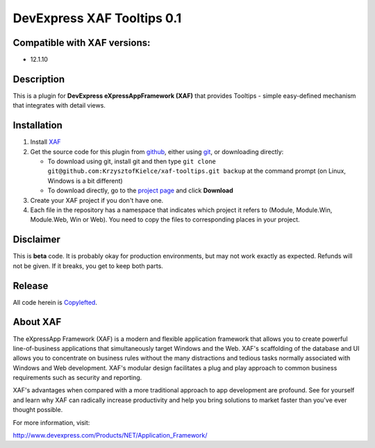 ===================================
DevExpress XAF Tooltips 0.1
===================================
-----------------------------
Compatible with XAF versions:
-----------------------------
- 12.1.10

-----------
Description
-----------
This is a plugin for **DevExpress eXpressAppFramework (XAF)** that provides Tooltips - simple easy-defined mechanism that integrates with detail views.


------------
Installation
------------
#. Install XAF_
#. Get the source code for this plugin from github_, either using git_, or downloading directly:

   - To download using git, install git and then type 
     ``git clone git@github.com:KrzysztofKielce/xaf-tooltips.git backup``
     at the command prompt (on Linux, Windows is a bit different)
   - To download directly, go to the `project page`_ and click **Download**

#. Create your XAF project if you don't have one.
#. Each file in the repository has a namespace that indicates which project it refers to (Module, Module.Win, Module.Web, Win or Web). You need to copy the files to corresponding places in your project.

.. _XAF: http://go.devexpress.com/DevExpressDownload_UniversalTrial.aspx
.. _git: http://git-scm.com/
.. _github:
.. _project page: https://github.com/KrzysztofKielce/xaf-tooltips


----------
Disclaimer
----------
This is **beta** code.  It is probably okay for production environments, but may not work exactly as expected.  Refunds will not be given.  If it breaks, you get to keep both parts.

-------
Release
-------
All code herein is Copylefted_.

.. _Copylefted: http://en.wikipedia.org/wiki/Copyleft

---------
About XAF
---------
The eXpressApp Framework (XAF) is a modern and flexible application framework that allows you to create powerful line-of-business applications that simultaneously target Windows and the Web. XAF's scaffolding of the database and UI allows you to concentrate on business rules without the many distractions and tedious tasks normally associated with Windows and Web development. XAF's modular design facilitates a plug and play approach to common business requirements such as security and reporting.

XAF's advantages when compared with a more traditional approach to app development are profound. See for yourself and learn why XAF can radically increase productivity and help you bring solutions to market faster than you've ever thought possible.

For more information, visit:

http://www.devexpress.com/Products/NET/Application_Framework/
